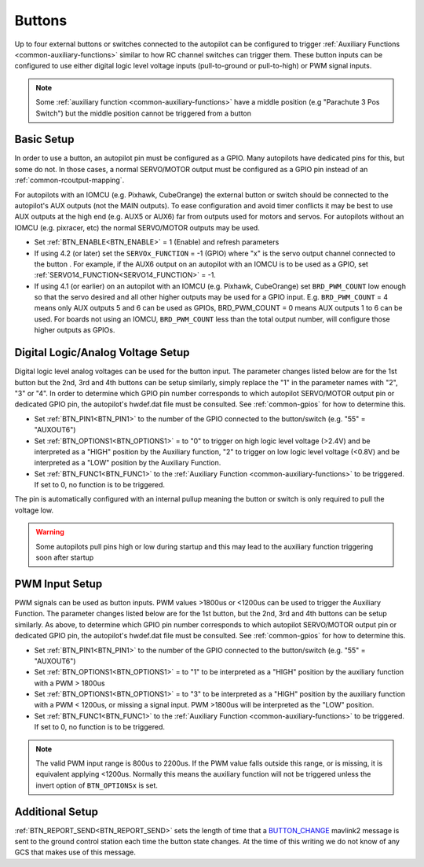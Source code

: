 .. _common-buttons:

=======
Buttons
=======

Up to four external buttons or switches connected to the autopilot can be configured to trigger :ref:`Auxiliary Functions <common-auxiliary-functions>` similar to how RC channel switches can trigger them. These button inputs can be configured to use either digital logic level voltage inputs (pull-to-ground or pull-to-high) or PWM signal inputs.

.. note::

    Some :ref:`auxiliary function <common-auxiliary-functions>` have a middle position (e.g "Parachute 3 Pos Switch") but the middle position cannot be triggered from a button

Basic Setup
-----------

In order to use a button, an autopilot pin must be configured as a GPIO. Many autopilots have dedicated pins for this, but some do not. In those cases, a normal SERVO/MOTOR output must be configured as a GPIO pin instead of an :ref:`common-rcoutput-mapping`.

For autopilots with an IOMCU (e.g. Pixhawk, CubeOrange) the external button or switch should be connected to the autopilot's AUX outputs (not the MAIN outputs).  To ease configuration and avoid timer conflicts it may be best to use AUX outputs at the high end (e.g. AUX5 or AUX6) far from outputs used for motors and servos.  For autopilots without an IOMCU (e.g. pixracer, etc) the normal SERVO/MOTOR outputs may be used.

- Set :ref:`BTN_ENABLE<BTN_ENABLE>` = 1 (Enable) and refresh parameters
- If using 4.2 (or later) set the ``SERVOx_FUNCTION`` = -1 (GPIO) where "x" is the servo output channel connected to the button . For example, if the AUX6 output on an autopilot with an IOMCU is to be used as a GPIO, set :ref:`SERVO14_FUNCTION<SERVO14_FUNCTION>` = -1.
- If using 4.1 (or earlier) on an autopilot with an IOMCU (e.g. Pixhawk, CubeOrange) set ``BRD_PWM_COUNT`` low enough so that the servo desired and all other higher outputs may be used for a GPIO input.  E.g. ``BRD_PWM_COUNT`` = 4 means only AUX outputs 5 and 6 can be used as GPIOs, BRD_PWM_COUNT = 0 means AUX outputs 1 to 6 can be used. For boards not using an IOMCU, ``BRD_PWM_COUNT`` less than the total output number, will configure those higher outputs as GPIOs.

Digital Logic/Analog Voltage Setup
----------------------------------

Digital logic level analog voltages can be used for the button input.  The parameter changes listed below are for the 1st button but the 2nd, 3rd and 4th buttons can be setup similarly, simply replace the "1" in the parameter names with "2", "3" or "4". In order to determine which GPIO pin number corresponds to which autopilot SERVO/MOTOR output pin or dedicated GPIO pin, the autopilot's hwdef.dat file must be consulted. See :ref:`common-gpios` for how to determine this.

- Set :ref:`BTN_PIN1<BTN_PIN1>` to the number of the GPIO connected to the button/switch (e.g. "55" = "AUXOUT6")
- Set :ref:`BTN_OPTIONS1<BTN_OPTIONS1>` = to "0" to trigger on high logic level voltage (>2.4V) and  be interpreted as a "HIGH" position by the Auxiliary function, "2" to trigger on low logic level voltage (<0.8V) and be interpreted as a "LOW" position by the Auxiliary Function.
- Set :ref:`BTN_FUNC1<BTN_FUNC1>` to the :ref:`Auxiliary Function <common-auxiliary-functions>` to be triggered.  If set to 0, no function is to be triggered.

The pin is automatically configured with an internal pullup meaning the button or switch is only required to pull the voltage low.

.. warning::

    Some autopilots pull pins high or low during startup and this may lead to the auxiliary function triggering soon after startup

PWM Input Setup
---------------

PWM signals can be used as button inputs.  PWM values >1800us or <1200us can be used to trigger the Auxiliary Function. The parameter changes listed below are for the 1st button, but the 2nd, 3rd and 4th buttons can be setup similarly. As above, to determine which GPIO pin number corresponds to which autopilot SERVO/MOTOR output pin or dedicated GPIO pin, the autopilot's hwdef.dat file must be consulted. See :ref:`common-gpios` for how to determine this.

- Set :ref:`BTN_PIN1<BTN_PIN1>` to the number of the GPIO connected to the button/switch (e.g. "55" = "AUXOUT6")
- Set :ref:`BTN_OPTIONS1<BTN_OPTIONS1>` = to "1" to be interpreted as a "HIGH" position by the auxiliary function with a PWM > 1800us
- Set :ref:`BTN_OPTIONS1<BTN_OPTIONS1>` = to "3" to be interpreted as a "HIGH" position by the auxiliary function with a PWM < 1200us, or missing a signal input. PWM >1800us will be interpreted as the "LOW" position.
- Set :ref:`BTN_FUNC1<BTN_FUNC1>` to the :ref:`Auxiliary Function <common-auxiliary-functions>` to be triggered.  If set to 0, no function is to be triggered.

.. note::

    The valid PWM input range is 800us to 2200us.  If the PWM value falls outside this range, or is missing, it is equivalent applying <1200us.  Normally this means the auxiliary function will not be triggered unless the invert option of ``BTN_OPTIONSx`` is set.

Additional Setup
----------------

:ref:`BTN_REPORT_SEND<BTN_REPORT_SEND>` sets the length of time that a `BUTTON_CHANGE <https://mavlink.io/en/messages/common.html#BUTTON_CHANGE>`__ mavlink2 message is sent to the ground control station each time the button state changes.  At the time of this writing we do not know of any GCS that makes use of this message.
